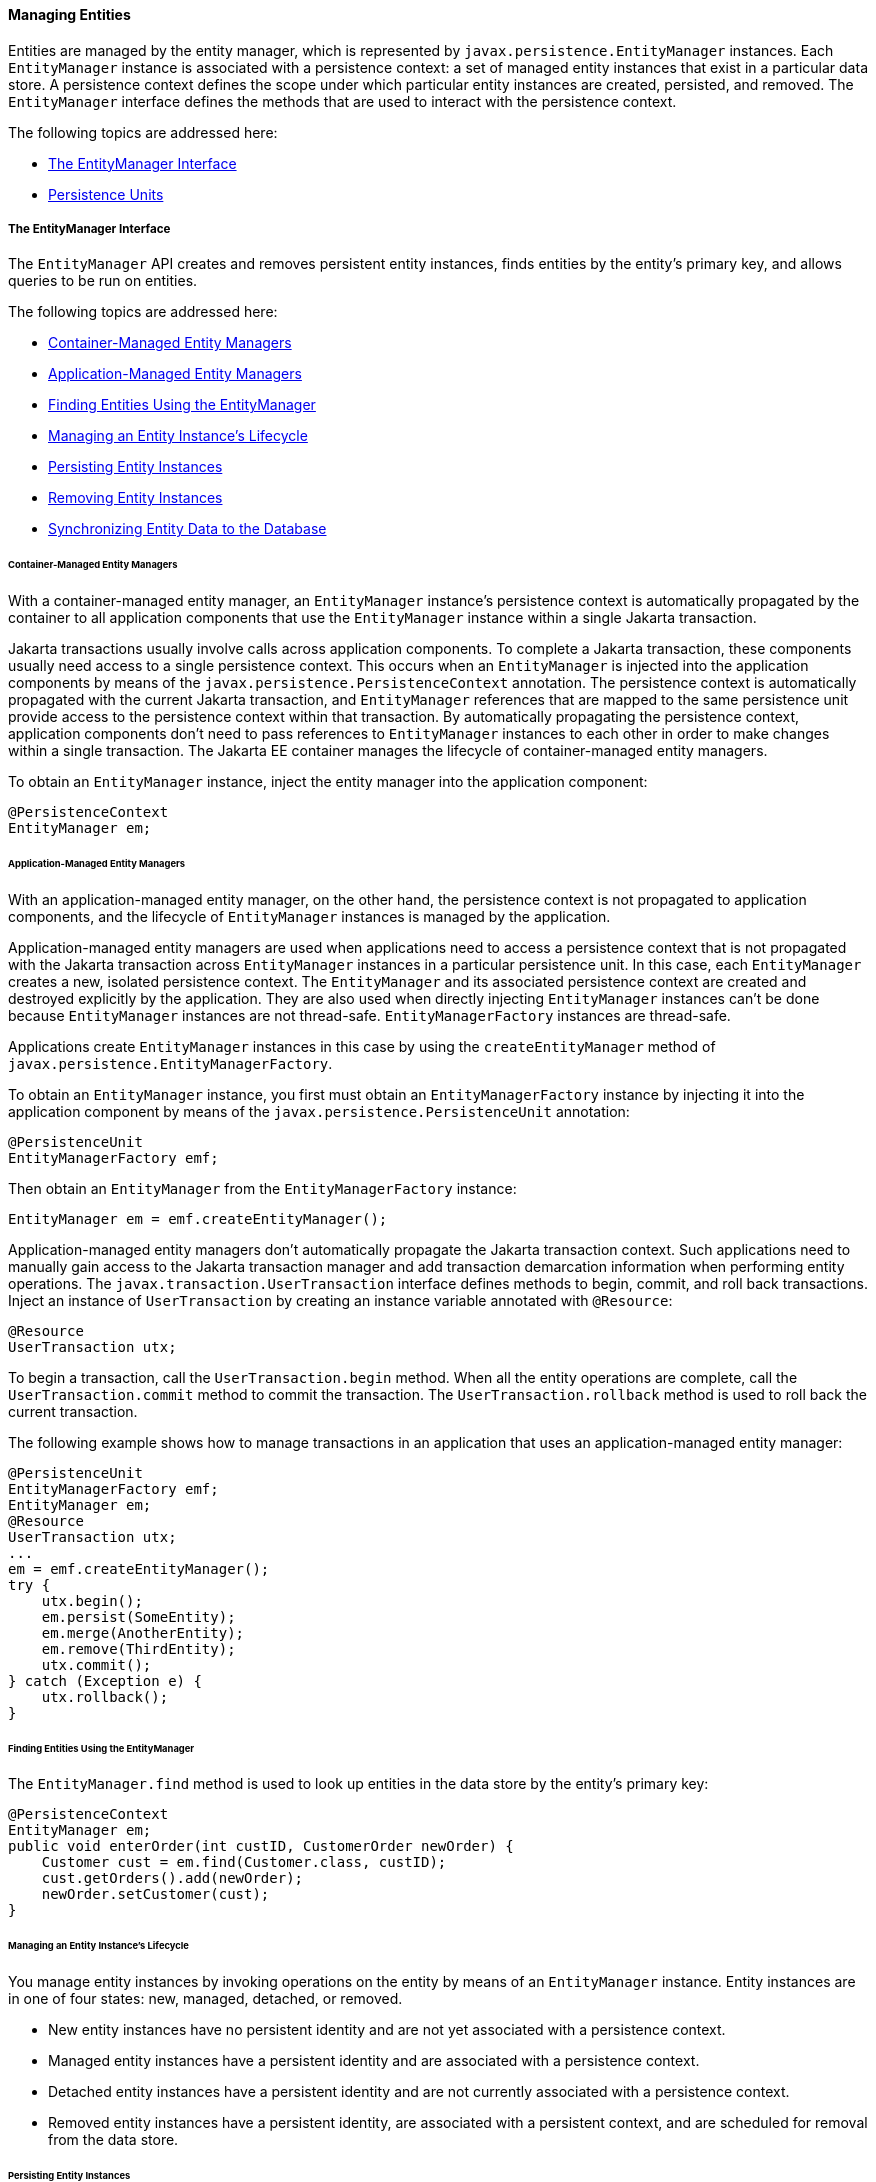 [[BNBQW]][[managing-entities]]

==== Managing Entities

Entities are managed by the entity manager, which is represented by
`javax.persistence.EntityManager` instances. Each `EntityManager`
instance is associated with a persistence context: a set of managed
entity instances that exist in a particular data store. A persistence
context defines the scope under which particular entity instances are
created, persisted, and removed. The `EntityManager` interface defines
the methods that are used to interact with the persistence context.

The following topics are addressed here:

* link:#BNBQY[The EntityManager Interface]
* link:#BNBRJ[Persistence Units]

[[BNBQY]][[the-entitymanager-interface]]

===== The EntityManager Interface

The `EntityManager` API creates and removes persistent entity instances,
finds entities by the entity's primary key, and allows queries to be run
on entities.

The following topics are addressed here:

* link:#BNBQZ[Container-Managed Entity Managers]
* link:#BNBRA[Application-Managed Entity Managers]
* link:#BNBRB[Finding Entities Using the EntityManager]
* link:#BNBRC[Managing an Entity Instance's Lifecycle]
* link:#BNBRD[Persisting Entity Instances]
* link:#BNBRE[Removing Entity Instances]
* link:#BNBRF[Synchronizing Entity Data to the Database]

[[BNBQZ]][[container-managed-entity-managers]]

====== Container-Managed Entity Managers

With a container-managed entity manager, an `EntityManager` instance's
persistence context is automatically propagated by the container to all
application components that use the `EntityManager` instance within a
single Jakarta transaction.

Jakarta transactions usually involve calls across application components. To
complete a Jakarta transaction, these components usually need access to a
single persistence context. This occurs when an `EntityManager` is
injected into the application components by means of the
`javax.persistence.PersistenceContext` annotation. The persistence
context is automatically propagated with the current Jakarta transaction,
and `EntityManager` references that are mapped to the same persistence
unit provide access to the persistence context within that transaction.
By automatically propagating the persistence context, application
components don't need to pass references to `EntityManager` instances to
each other in order to make changes within a single transaction. The
Jakarta EE container manages the lifecycle of container-managed entity
managers.

To obtain an `EntityManager` instance, inject the entity manager into
the application component:

[source,oac_no_warn]
----
@PersistenceContext
EntityManager em;
----

[[BNBRA]][[application-managed-entity-managers]]

====== Application-Managed Entity Managers

With an application-managed entity manager, on the other hand, the
persistence context is not propagated to application components, and the
lifecycle of `EntityManager` instances is managed by the application.

Application-managed entity managers are used when applications need to
access a persistence context that is not propagated with the Jakarta
transaction across `EntityManager` instances in a particular persistence
unit. In this case, each `EntityManager` creates a new, isolated
persistence context. The `EntityManager` and its associated persistence
context are created and destroyed explicitly by the application. They
are also used when directly injecting `EntityManager` instances can't be
done because `EntityManager` instances are not thread-safe.
`EntityManagerFactory` instances are thread-safe.

Applications create `EntityManager` instances in this case by using the
`createEntityManager` method of
`javax.persistence.EntityManagerFactory`.

To obtain an `EntityManager` instance, you first must obtain an
`EntityManagerFactory` instance by injecting it into the application
component by means of the `javax.persistence.PersistenceUnit`
annotation:

[source,oac_no_warn]
----
@PersistenceUnit
EntityManagerFactory emf;
----

Then obtain an `EntityManager` from the `EntityManagerFactory` instance:

[source,oac_no_warn]
----
EntityManager em = emf.createEntityManager();
----

Application-managed entity managers don't automatically propagate the
Jakarta transaction context. Such applications need to manually gain access
to the Jakarta transaction manager and add transaction demarcation
information when performing entity operations. The
`javax.transaction.UserTransaction` interface defines methods to begin,
commit, and roll back transactions. Inject an instance of
`UserTransaction` by creating an instance variable annotated with
`@Resource`:

[source,oac_no_warn]
----
@Resource
UserTransaction utx;
----

To begin a transaction, call the `UserTransaction.begin` method. When
all the entity operations are complete, call the
`UserTransaction.commit` method to commit the transaction. The
`UserTransaction.rollback` method is used to roll back the current
transaction.

The following example shows how to manage transactions in an application
that uses an application-managed entity manager:

[source,oac_no_warn]
----
@PersistenceUnit
EntityManagerFactory emf;
EntityManager em;
@Resource
UserTransaction utx;
...
em = emf.createEntityManager();
try {
    utx.begin();
    em.persist(SomeEntity);
    em.merge(AnotherEntity);
    em.remove(ThirdEntity);
    utx.commit();
} catch (Exception e) {
    utx.rollback();
}
----

[[BNBRB]][[finding-entities-using-the-entitymanager]]

====== Finding Entities Using the EntityManager

The `EntityManager.find` method is used to look up entities in the data
store by the entity's primary key:

[source,oac_no_warn]
----
@PersistenceContext
EntityManager em;
public void enterOrder(int custID, CustomerOrder newOrder) {
    Customer cust = em.find(Customer.class, custID);
    cust.getOrders().add(newOrder);
    newOrder.setCustomer(cust);
}
----

[[BNBRC]][[managing-an-entity-instances-lifecycle]]

====== Managing an Entity Instance's Lifecycle

You manage entity instances by invoking operations on the entity by
means of an `EntityManager` instance. Entity instances are in one of
four states: new, managed, detached, or removed.

* New entity instances have no persistent identity and are not yet
associated with a persistence context.
* Managed entity instances have a persistent identity and are associated
with a persistence context.
* Detached entity instances have a persistent identity and are not
currently associated with a persistence context.
* Removed entity instances have a persistent identity, are associated
with a persistent context, and are scheduled for removal from the data
store.

[[BNBRD]][[persisting-entity-instances]]

====== Persisting Entity Instances

New entity instances become managed and persistent either by invoking
the `persist` method or by a cascading `persist` operation invoked from
related entities that have the `cascade=PERSIST` or `cascade=ALL`
elements set in the relationship annotation. This means that the
entity's data is stored to the database when the transaction associated
with the `persist` operation is completed. If the entity is already
managed, the `persist` operation is ignored, although the `persist`
operation will cascade to related entities that have the `cascade`
element set to `PERSIST` or `ALL` in the relationship annotation. If
`persist` is called on a removed entity instance, the entity becomes
managed. If the entity is detached, either `persist` will throw an
`IllegalArgumentException`, or the transaction commit will fail. The
following method performs a `persist` operation:

[source,oac_no_warn]
----
@PersistenceContext
EntityManager em;
...
public LineItem createLineItem(CustomerOrder order, Product product,
        int quantity) {
    LineItem li = new LineItem(order, product, quantity);
    order.getLineItems().add(li);
    em.persist(li);
    return li;
}
----

The `persist` operation is propagated to all entities related to the
calling entity that have the `cascade` element set to `ALL` or `PERSIST`
in the relationship annotation:

[source,oac_no_warn]
----
@OneToMany(cascade=ALL, mappedBy="order")
public Collection<LineItem> getLineItems() {
    return lineItems;
}
----

[[BNBRE]][[removing-entity-instances]]

====== Removing Entity Instances

Managed entity instances are removed by invoking the `remove` method or
by a cascading `remove` operation invoked from related entities that
have the `cascade=REMOVE` or `cascade=ALL` elements set in the
relationship annotation. If the `remove` method is invoked on a new
entity, the `remove` operation is ignored, although `remove` will
cascade to related entities that have the `cascade` element set to
`REMOVE` or `ALL` in the relationship annotation. If `remove` is invoked
on a detached entity, either `remove` will throw an
`IllegalArgumentException`, or the transaction commit will fail. If
invoked on an already removed entity, `remove` will be ignored. The
entity's data will be removed from the data store when the transaction
is completed or as a result of the `flush` operation.

In the following example, all `LineItem` entities associated with the
order are also removed, as `CustomerOrder.getLineItems` has
`cascade=ALL` set in the relationship annotation:

[source,oac_no_warn]
----
public void removeOrder(Integer orderId) {
    try {
        CustomerOrder order = em.find(CustomerOrder.class, orderId);
        em.remove(order);
    }...
----

[[BNBRF]][[synchronizing-entity-data-to-the-database]]

====== Synchronizing Entity Data to the Database

The state of persistent entities is synchronized to the database when
the transaction with which the entity is associated commits. If a
managed entity is in a bidirectional relationship with another managed
entity, the data will be persisted, based on the owning side of the
relationship.

To force synchronization of the managed entity to the data store, invoke
the `flush` method of the `EntityManager` instance. If the entity is
related to another entity and the relationship annotation has the
`cascade` element set to `PERSIST` or `ALL`, the related entity's data
will be synchronized with the data store when `flush` is called.

If the entity is removed, calling `flush` will remove the entity data
from the data store.

[[BNBRJ]][[persistence-units]]

===== Persistence Units

A persistence unit defines a set of all entity classes that are managed
by `EntityManager` instances in an application. This set of entity
classes represents the data contained within a single data store.

Persistence units are defined by the `persistence.xml` configuration
file. The following is an example `persistence.xml` file:

[source,oac_no_warn]
----
<persistence>
    <persistence-unit name="OrderManagement">
        <description>This unit manages orders and customers.
            It does not rely on any vendor-specific features and can
            therefore be deployed to any persistence provider.
        </description>
        <jta-data-source>jdbc/MyOrderDB</jta-data-source>
        <jar-file>MyOrderApp.jar</jar-file>
        <class>com.widgets.CustomerOrder</class>
        <class>com.widgets.Customer</class>
    </persistence-unit>
</persistence>
----

This file defines a persistence unit named `OrderManagement`, which uses
a Jakarta Transactions aware data source, `jdbc/MyOrderDB`. The `jar-file` and `class`
elements specify managed persistence classes: entity classes, embeddable
classes, and mapped superclasses. The `jar-file` element specifies JAR
files that are visible to the packaged persistence unit that contain
managed persistence classes, whereas the `class` element explicitly
names managed persistence classes.

The `jta-data-source` (for Jakarta Transactions aware data sources) and
`non-jta-data-source` (for non Jakarta Transactions aware data sources) elements specify
the global JNDI name of the data source to be used by the container.

The JAR file or directory whose `META-INF` directory contains
`persistence.xml` is called the root of the persistence unit. The scope
of the persistence unit is determined by the persistence unit's root.
Each persistence unit must be identified with a name that is unique to
the persistence unit's scope.

Persistent units can be packaged as part of a WAR or enterprise bean JAR file or can
be packaged as a JAR file that can then be included in an WAR or EAR
file.

* If you package the persistent unit as a set of classes in an enterprise bean JAR
file, `persistence.xml` should be put in the enterprise bean JAR's `META-INF`
directory.
* If you package the persistence unit as a set of classes in a WAR file,
`persistence.xml` should be located in the WAR file's
`WEB-INF/classes/META-INF` directory.
* If you package the persistence unit in a JAR file that will be
included in a WAR or EAR file, the JAR file should be located in either

** The `WEB-INF/lib` directory of a WAR

** Or the EAR file's library directory
+

[width="100%",cols="100%",]
|=======================================================================
a|
*Note*:

In the Java Persistence API 1.0, JAR files could be located at the root
of an EAR file as the root of the persistence unit. This is no longer
supported. Portable applications should use the EAR file's library
directory as the root of the persistence unit.

|=======================================================================
